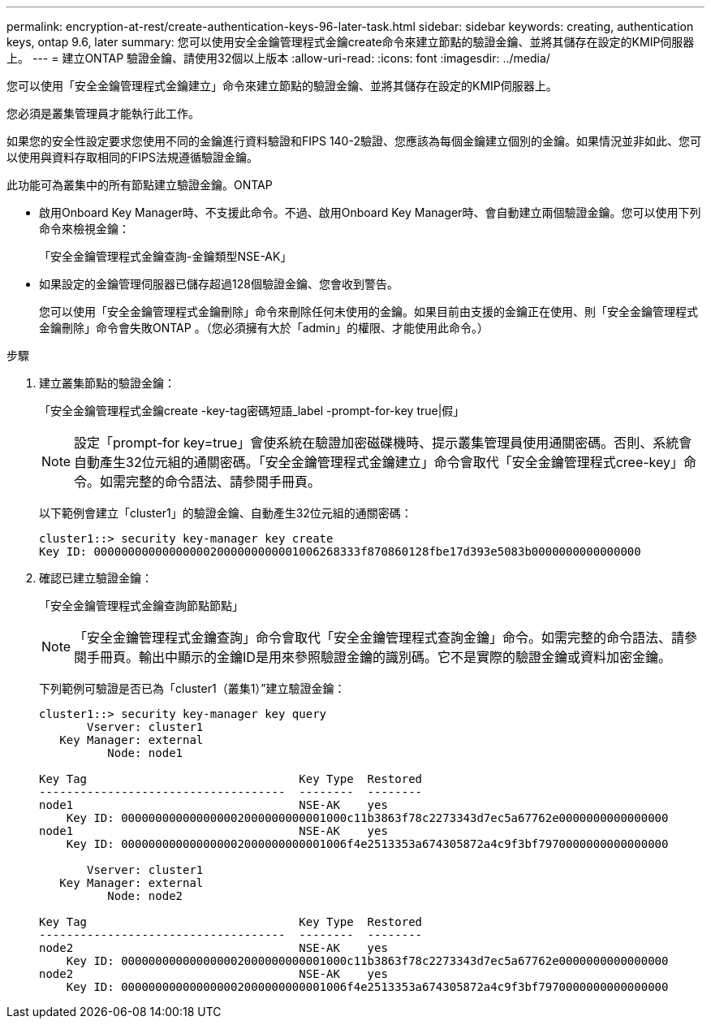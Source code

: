 ---
permalink: encryption-at-rest/create-authentication-keys-96-later-task.html 
sidebar: sidebar 
keywords: creating, authentication keys, ontap 9.6, later 
summary: 您可以使用安全金鑰管理程式金鑰create命令來建立節點的驗證金鑰、並將其儲存在設定的KMIP伺服器上。 
---
= 建立ONTAP 驗證金鑰、請使用32個以上版本
:allow-uri-read: 
:icons: font
:imagesdir: ../media/


[role="lead"]
您可以使用「安全金鑰管理程式金鑰建立」命令來建立節點的驗證金鑰、並將其儲存在設定的KMIP伺服器上。

您必須是叢集管理員才能執行此工作。

如果您的安全性設定要求您使用不同的金鑰進行資料驗證和FIPS 140-2驗證、您應該為每個金鑰建立個別的金鑰。如果情況並非如此、您可以使用與資料存取相同的FIPS法規遵循驗證金鑰。

此功能可為叢集中的所有節點建立驗證金鑰。ONTAP

* 啟用Onboard Key Manager時、不支援此命令。不過、啟用Onboard Key Manager時、會自動建立兩個驗證金鑰。您可以使用下列命令來檢視金鑰：
+
「安全金鑰管理程式金鑰查詢-金鑰類型NSE-AK」

* 如果設定的金鑰管理伺服器已儲存超過128個驗證金鑰、您會收到警告。
+
您可以使用「安全金鑰管理程式金鑰刪除」命令來刪除任何未使用的金鑰。如果目前由支援的金鑰正在使用、則「安全金鑰管理程式金鑰刪除」命令會失敗ONTAP 。（您必須擁有大於「admin」的權限、才能使用此命令。）



.步驟
. 建立叢集節點的驗證金鑰：
+
「安全金鑰管理程式金鑰create -key-tag密碼短語_label -prompt-for-key true|假」

+
[NOTE]
====
設定「prompt-for key=true」會使系統在驗證加密磁碟機時、提示叢集管理員使用通關密碼。否則、系統會自動產生32位元組的通關密碼。「安全金鑰管理程式金鑰建立」命令會取代「安全金鑰管理程式cree-key」命令。如需完整的命令語法、請參閱手冊頁。

====
+
以下範例會建立「cluster1」的驗證金鑰、自動產生32位元組的通關密碼：

+
[listing]
----
cluster1::> security key-manager key create
Key ID: 000000000000000002000000000001006268333f870860128fbe17d393e5083b0000000000000000
----
. 確認已建立驗證金鑰：
+
「安全金鑰管理程式金鑰查詢節點節點」

+
[NOTE]
====
「安全金鑰管理程式金鑰查詢」命令會取代「安全金鑰管理程式查詢金鑰」命令。如需完整的命令語法、請參閱手冊頁。輸出中顯示的金鑰ID是用來參照驗證金鑰的識別碼。它不是實際的驗證金鑰或資料加密金鑰。

====
+
下列範例可驗證是否已為「cluster1（叢集1）”建立驗證金鑰：

+
[listing]
----
cluster1::> security key-manager key query
       Vserver: cluster1
   Key Manager: external
          Node: node1

Key Tag                               Key Type  Restored
------------------------------------  --------  --------
node1                                 NSE-AK    yes
    Key ID: 000000000000000002000000000001000c11b3863f78c2273343d7ec5a67762e0000000000000000
node1                                 NSE-AK    yes
    Key ID: 000000000000000002000000000001006f4e2513353a674305872a4c9f3bf7970000000000000000

       Vserver: cluster1
   Key Manager: external
          Node: node2

Key Tag                               Key Type  Restored
------------------------------------  --------  --------
node2                                 NSE-AK    yes
    Key ID: 000000000000000002000000000001000c11b3863f78c2273343d7ec5a67762e0000000000000000
node2                                 NSE-AK    yes
    Key ID: 000000000000000002000000000001006f4e2513353a674305872a4c9f3bf7970000000000000000
----

